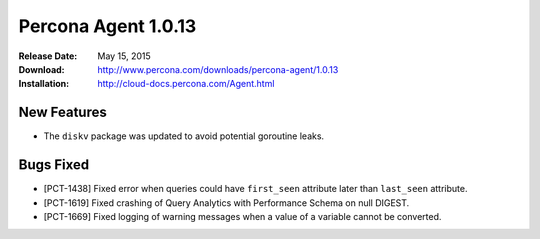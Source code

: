 ====================
Percona Agent 1.0.13
====================

:Release Date: May 15, 2015
:Download: http://www.percona.com/downloads/percona-agent/1.0.13
:Installation: http://cloud-docs.percona.com/Agent.html

New Features
------------

* The ``diskv`` package was updated to avoid potential goroutine leaks.

Bugs Fixed
----------

* [PCT-1438] Fixed error when queries could have ``first_seen`` attribute
  later than ``last_seen`` attribute.
* [PCT-1619] Fixed crashing of Query Analytics with Performance Schema
  on null DIGEST.
* [PCT-1669] Fixed logging of warning messages when a value of a variable
  cannot be converted.
